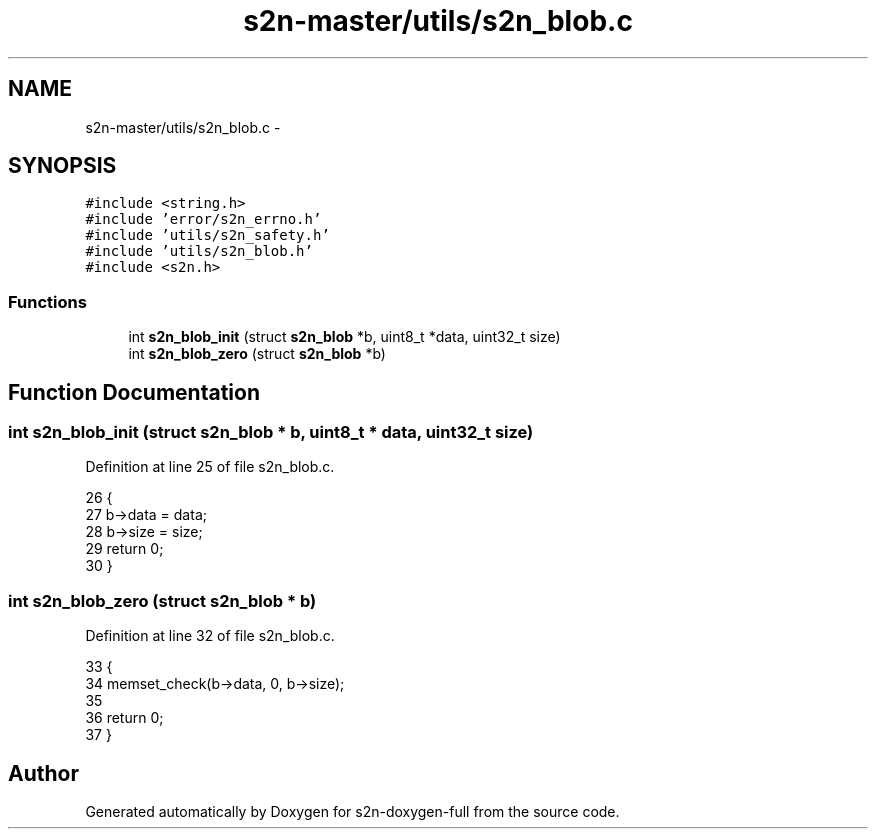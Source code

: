 .TH "s2n-master/utils/s2n_blob.c" 3 "Fri Aug 19 2016" "s2n-doxygen-full" \" -*- nroff -*-
.ad l
.nh
.SH NAME
s2n-master/utils/s2n_blob.c \- 
.SH SYNOPSIS
.br
.PP
\fC#include <string\&.h>\fP
.br
\fC#include 'error/s2n_errno\&.h'\fP
.br
\fC#include 'utils/s2n_safety\&.h'\fP
.br
\fC#include 'utils/s2n_blob\&.h'\fP
.br
\fC#include <s2n\&.h>\fP
.br

.SS "Functions"

.in +1c
.ti -1c
.RI "int \fBs2n_blob_init\fP (struct \fBs2n_blob\fP *b, uint8_t *data, uint32_t size)"
.br
.ti -1c
.RI "int \fBs2n_blob_zero\fP (struct \fBs2n_blob\fP *b)"
.br
.in -1c
.SH "Function Documentation"
.PP 
.SS "int s2n_blob_init (struct \fBs2n_blob\fP * b, uint8_t * data, uint32_t size)"

.PP
Definition at line 25 of file s2n_blob\&.c\&.
.PP
.nf
26 {
27     b->data = data;
28     b->size = size;
29     return 0;
30 }
.fi
.SS "int s2n_blob_zero (struct \fBs2n_blob\fP * b)"

.PP
Definition at line 32 of file s2n_blob\&.c\&.
.PP
.nf
33 {
34     memset_check(b->data, 0, b->size);
35 
36     return 0;
37 }
.fi
.SH "Author"
.PP 
Generated automatically by Doxygen for s2n-doxygen-full from the source code\&.
